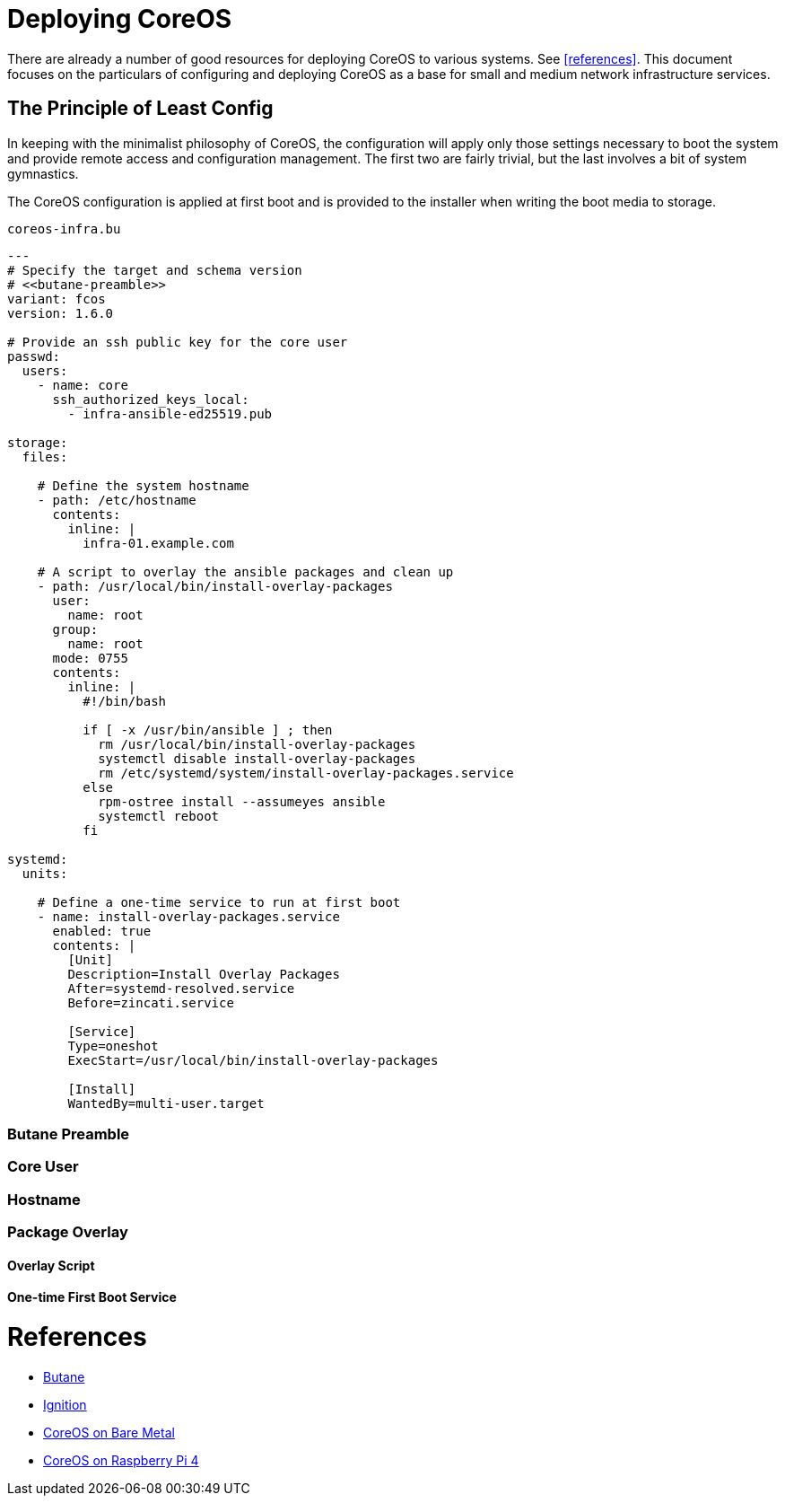 = Deploying CoreOS

There are already a number of good resources for deploying CoreOS to
various systems. See <<references>>. This document focuses on the
particulars of configuring and deploying CoreOS as a base for small
and medium network infrastructure services.

== The Principle of Least Config

In keeping with the minimalist philosophy of CoreOS, the configuration
will apply only those settings necessary to boot the system and
provide remote access and configuration management. The first two are fairly
trivial, but the last involves a bit of system gymnastics.

The CoreOS configuration is applied at first boot and is provided to
the installer when writing the boot media to storage.

[source, yaml]
.`coreos-infra.bu`
----
---
# Specify the target and schema version
# <<butane-preamble>>
variant: fcos
version: 1.6.0

# Provide an ssh public key for the core user
passwd:
  users:
    - name: core
      ssh_authorized_keys_local:
        - infra-ansible-ed25519.pub

storage:
  files:

    # Define the system hostname
    - path: /etc/hostname
      contents:
        inline: |
          infra-01.example.com

    # A script to overlay the ansible packages and clean up
    - path: /usr/local/bin/install-overlay-packages
      user:
        name: root
      group:
        name: root
      mode: 0755
      contents:
        inline: |
          #!/bin/bash

          if [ -x /usr/bin/ansible ] ; then
            rm /usr/local/bin/install-overlay-packages
            systemctl disable install-overlay-packages
            rm /etc/systemd/system/install-overlay-packages.service
          else
            rpm-ostree install --assumeyes ansible
            systemctl reboot
          fi

systemd:
  units:

    # Define a one-time service to run at first boot
    - name: install-overlay-packages.service
      enabled: true
      contents: |
        [Unit]
        Description=Install Overlay Packages
        After=systemd-resolved.service
        Before=zincati.service

        [Service]
        Type=oneshot
        ExecStart=/usr/local/bin/install-overlay-packages

        [Install]
        WantedBy=multi-user.target
----

=== Butane Preamble


=== Core User

=== Hostname

=== Package Overlay

==== Overlay Script

==== One-time First Boot Service

= References

* https://coreos.github.io/butane/[Butane]

* https://coreos.github.com/ignition[Ignition]

* https://docs.fedoraproject.org/en-US/fedora-coreos/bare-metal/[CoreOS on Bare Metal]

* https://docs.fedoraproject.org/en-US/fedora-coreos/provisioning-raspberry-pi4/[CoreOS on Raspberry Pi 4]

